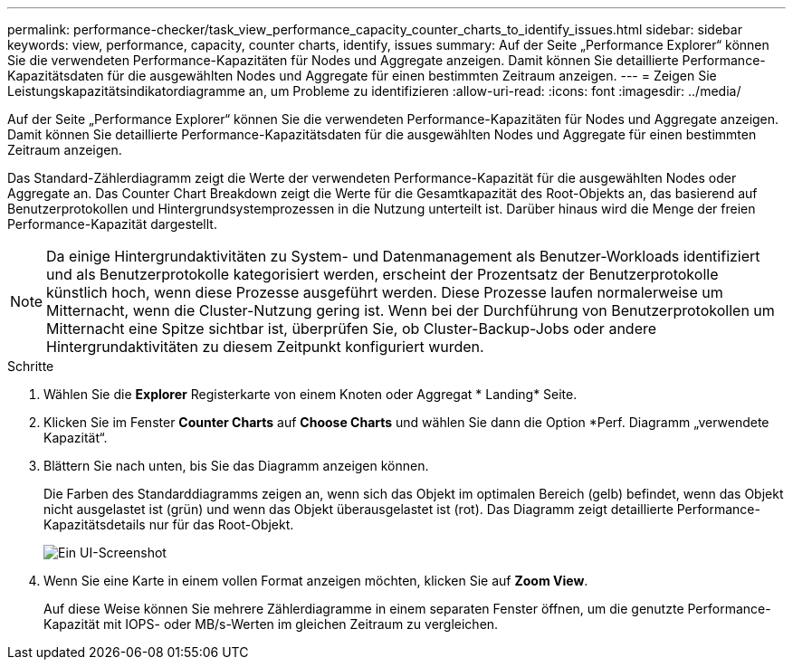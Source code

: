 ---
permalink: performance-checker/task_view_performance_capacity_counter_charts_to_identify_issues.html 
sidebar: sidebar 
keywords: view, performance, capacity, counter charts, identify, issues 
summary: Auf der Seite „Performance Explorer“ können Sie die verwendeten Performance-Kapazitäten für Nodes und Aggregate anzeigen. Damit können Sie detaillierte Performance-Kapazitätsdaten für die ausgewählten Nodes und Aggregate für einen bestimmten Zeitraum anzeigen. 
---
= Zeigen Sie Leistungskapazitätsindikatordiagramme an, um Probleme zu identifizieren
:allow-uri-read: 
:icons: font
:imagesdir: ../media/


[role="lead"]
Auf der Seite „Performance Explorer“ können Sie die verwendeten Performance-Kapazitäten für Nodes und Aggregate anzeigen. Damit können Sie detaillierte Performance-Kapazitätsdaten für die ausgewählten Nodes und Aggregate für einen bestimmten Zeitraum anzeigen.

Das Standard-Zählerdiagramm zeigt die Werte der verwendeten Performance-Kapazität für die ausgewählten Nodes oder Aggregate an. Das Counter Chart Breakdown zeigt die Werte für die Gesamtkapazität des Root-Objekts an, das basierend auf Benutzerprotokollen und Hintergrundsystemprozessen in die Nutzung unterteilt ist. Darüber hinaus wird die Menge der freien Performance-Kapazität dargestellt.

[NOTE]
====
Da einige Hintergrundaktivitäten zu System- und Datenmanagement als Benutzer-Workloads identifiziert und als Benutzerprotokolle kategorisiert werden, erscheint der Prozentsatz der Benutzerprotokolle künstlich hoch, wenn diese Prozesse ausgeführt werden. Diese Prozesse laufen normalerweise um Mitternacht, wenn die Cluster-Nutzung gering ist. Wenn bei der Durchführung von Benutzerprotokollen um Mitternacht eine Spitze sichtbar ist, überprüfen Sie, ob Cluster-Backup-Jobs oder andere Hintergrundaktivitäten zu diesem Zeitpunkt konfiguriert wurden.

====
.Schritte
. Wählen Sie die *Explorer* Registerkarte von einem Knoten oder Aggregat * Landing* Seite.
. Klicken Sie im Fenster *Counter Charts* auf *Choose Charts* und wählen Sie dann die Option *Perf. Diagramm „verwendete Kapazität“.
. Blättern Sie nach unten, bis Sie das Diagramm anzeigen können.
+
Die Farben des Standarddiagramms zeigen an, wenn sich das Objekt im optimalen Bereich (gelb) befindet, wenn das Objekt nicht ausgelastet ist (grün) und wenn das Objekt überausgelastet ist (rot). Das Diagramm zeigt detaillierte Performance-Kapazitätsdetails nur für das Root-Objekt.

+
image::../media/headroom_counter_charts.gif[Ein UI-Screenshot, der das Aufschlüsselungsdiagramm mit detaillierter Performance-Kapazität nur für das Root-Objekt zeigt.]

. Wenn Sie eine Karte in einem vollen Format anzeigen möchten, klicken Sie auf *Zoom View*.
+
Auf diese Weise können Sie mehrere Zählerdiagramme in einem separaten Fenster öffnen, um die genutzte Performance-Kapazität mit IOPS- oder MB/s-Werten im gleichen Zeitraum zu vergleichen.


